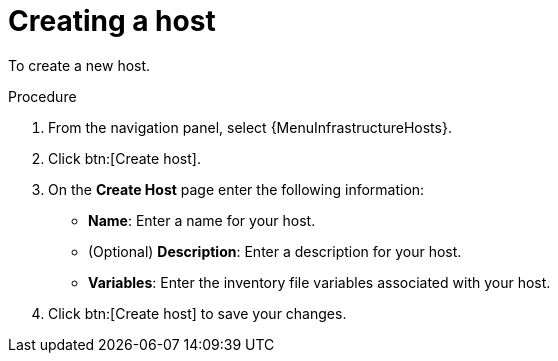 [id="proc-controller-create-host"]

= Creating a host


To create a new host.

.Procedure
. From the navigation panel, select {MenuInfrastructureHosts}.
. Click btn:[Create host].
. On the *Create Host* page enter the following information:

* *Name*: Enter a name for your host.
* (Optional) *Description*: Enter a description for your host.

* *Variables*: Enter the inventory file variables associated with your host.

. Click btn:[Create host] to save your changes.